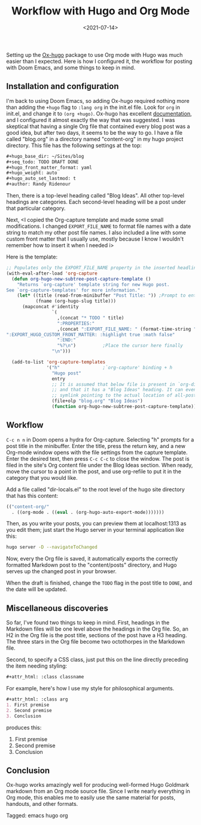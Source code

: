 #+TITLE: Workflow with Hugo and Org Mode
#+draft: false
#+filetags: emacs hugo org
#+date: <2021-07-14>
#+mathjax:  

Setting up the [[https://github.com/kaushalmodi/ox-hugo][Ox-hugo]] package to use Org mode with Hugo was much easier than I expected. Here is how I configured it, the workflow for posting with Doom Emacs, and some things to keep in mind.


** Installation and configuration

I'm back to using Doom Emacs, so adding Ox-hugo required nothing more than adding the ~+hugo~ flag to ~:lang org~ in the init.el file. Look for ~org~ in init.el, and change it to ~(org +hugo)~. Ox-hugo has excellent [[https://ox-hugo.scripter.co/][documentation]], and I configured it almost exactly the way that was suggested. I was skeptical that having a single Org file that contained every blog post was a good idea, but after two days, it seems to be the way to go. I have a file called "blog.org" in a directory named "content-org" in my hugo project directory. This file has the following settings at the top:

#+begin_src org
#+hugo_base_dir: ~/Sites/blog
#+seq_todo: TODO DRAFT DONE
#+hugo_front_matter_format: yaml
#+hugo_weight: auto
#+hugo_auto_set_lastmod: t
#+author: Randy Ridenour
#+end_src

Then, there is a top-level heading called "Blog Ideas". All other top-level headings are categories. Each second-level heading will be a post under that particular category.

Next, <I copied the Org-capture template and made some small modifications. I changed ~EXPORT_FILE_NAME~ to format file names with a date string to match my other post file names. I also included a line with some custom front matter that I usually use, mostly because I know I wouldn't remember how to insert it when I needed i>

Here is the template:

#+begin_src emacs-lisp
;; Populates only the EXPORT_FILE_NAME property in the inserted headline.
(with-eval-after-load 'org-capture
  (defun org-hugo-new-subtree-post-capture-template ()
    "Returns `org-capture' template string for new Hugo post.
See `org-capture-templates' for more information."
    (let* ((title (read-from-minibuffer "Post Title: ")) ;Prompt to enter the post title
           (fname (org-hugo-slug title)))
      (mapconcat #'identity
                 `(
                   ,(concat "* TODO " title)
                   ":PROPERTIES:"
                   ,(concat ":EXPORT_FILE_NAME: " (format-time-string "%Y%m%d-") fname)
":EXPORT_HUGO_CUSTOM_FRONT_MATTER: :highlight true :math false"
                   ":END:"
                   "%?\n")          ;Place the cursor here finally
                 "\n")))

  (add-to-list 'org-capture-templates
               '("h"                ;`org-capture' binding + h
                 "Hugo post"
                 entry
                 ;; It is assumed that below file is present in `org-directory'
                 ;; and that it has a "Blog Ideas" heading. It can even be a
                 ;; symlink pointing to the actual location of all-posts.org!
                 (file+olp "blog.org" "Blog Ideas")
                 (function org-hugo-new-subtree-post-capture-template))))
#+end_src


** Workflow

~C-c n n~ in Doom opens a hydra for Org-capture. Selecting "h" prompts for a post title in the minibuffer. Enter the title, press the return key, and a new Org-mode window opens with the file settings from the capture template. Enter the desired text, then press ~C-c C-c~ to close the window. The post is filed in the site's Org content file under the Blog Ideas section. When ready, move the cursor to a point in the post, and use org-refile to put it in the category that you would like.

Add a file called "dir-locals.el" to the root level of the hugo site directory that has this content:

#+begin_src emacs-lisp
(("content-org/"
  . ((org-mode . ((eval . (org-hugo-auto-export-mode)))))))
#+end_src

Then, as you write your posts, you can preview them at localhost:1313 as you edit them; just start the Hugo server in your terminal application like this:

#+begin_src bash
hugo server -D --navigateToChanged
#+end_src

Now, every the Org file is saved, it automatically exports the correctly formatted Markdown post to the "content/posts" directory, and Hugo serves up the changed post in your browser.

When the draft is finished, change the ~TODO~ flag in the post title to ~DONE~, and the date will be updated.

** Miscellaneous discoveries

So far, I've found two things to keep in mind. First, headings in the Markdown files will be one level above the headings in the Org file. So, an H2 in the Org file is the post title, sections of the post have a H3 heading. The three stars in the Org file become two octothorpes in the Markdown file.

Second, to specify a CSS class, just put this on the line directly preceding the item needing styling:

#+begin_src org
#+attr_html: :class classname
#+end_src

For example, here's how I use my style for philosophical arguments.

#+begin_src org
#+attr_html: :class arg
1. First premise
2. Second premise
3. Conclusion
#+end_src

produces this:

#+attr_html: :class arg
1. First premise
2. Second premise
3. Conclusion



** Conclusion

Ox-hugo works amazingly well for producing well-formed Hugo Goldmark markdown from an Org mode source file. Since I write nearly everything in Org mode, this enables me to easily use the same material for posts, handouts, and other formats.



#+begin_tagline
Tagged: emacs hugo org
#+end_tagline

